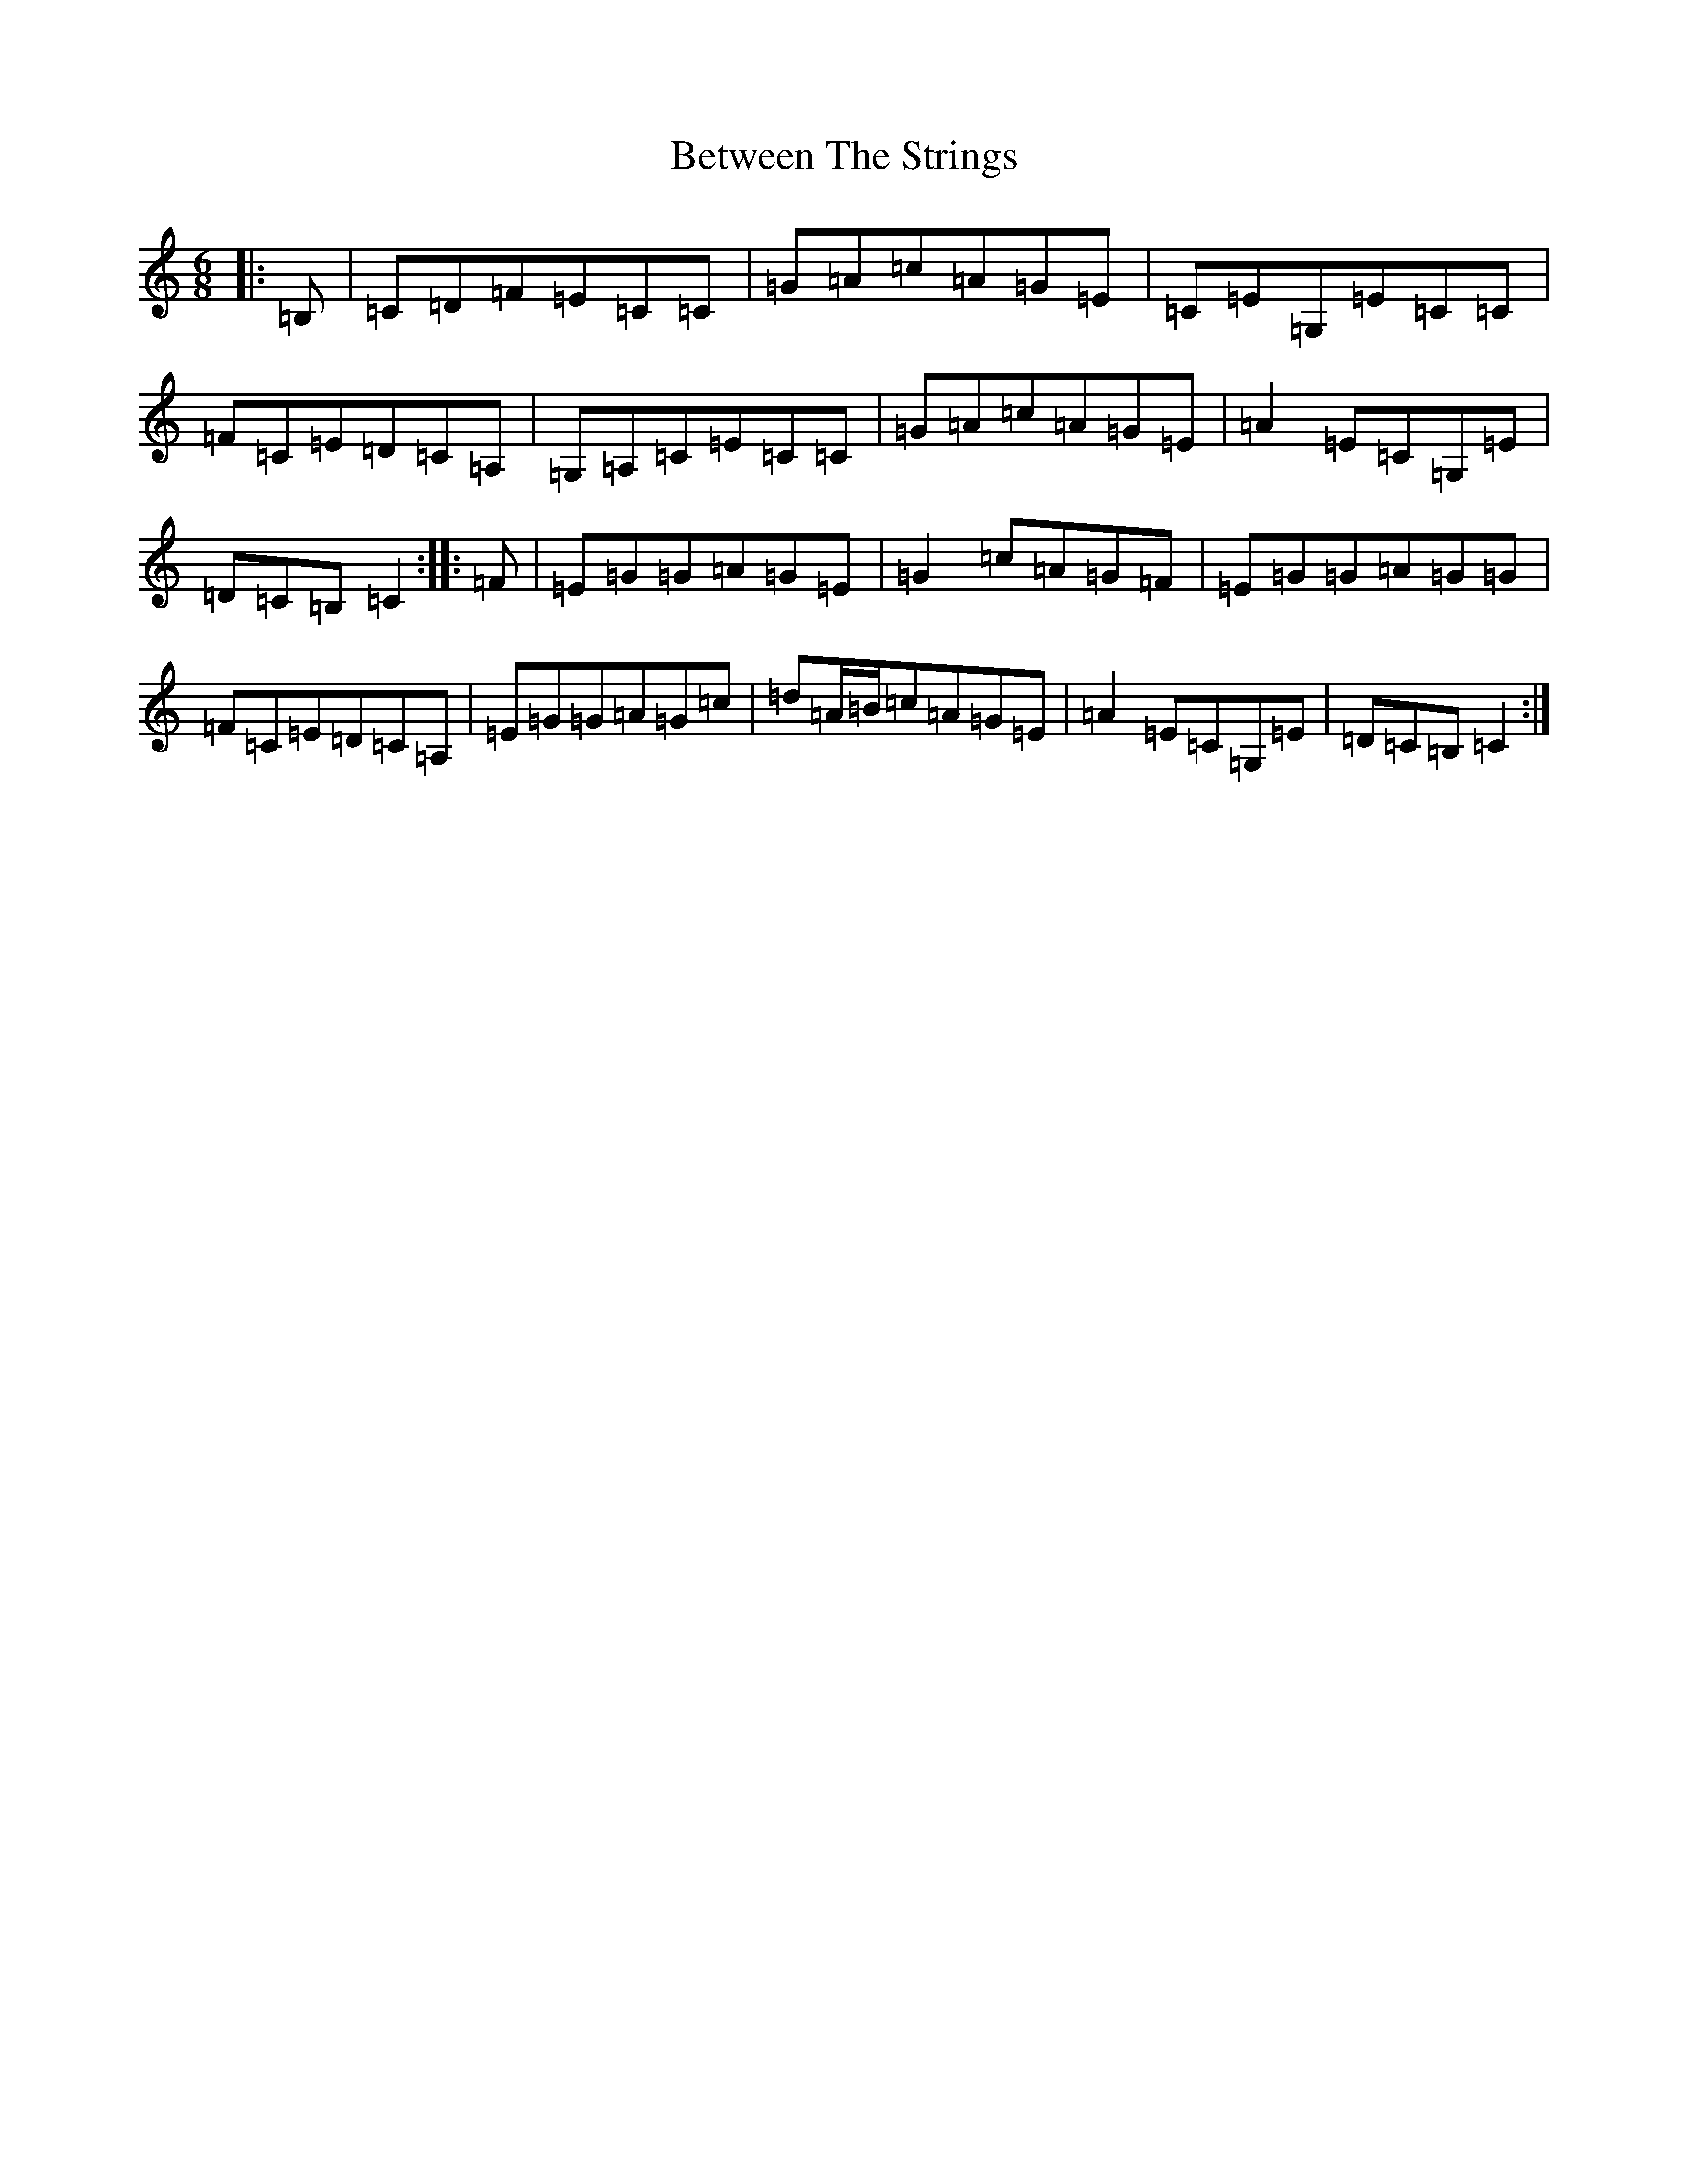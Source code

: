 X: 1753
T: Between The Strings
S: https://thesession.org/tunes/3879#setting3879
R: jig
M:6/8
L:1/8
K: C Major
|:=B,|=C=D=F=E=C=C|=G=A=c=A=G=E|=C=E=G,=E=C=C|=F=C=E=D=C=A,|=G,=A,=C=E=C=C|=G=A=c=A=G=E|=A2=E=C=G,=E|=D=C=B,=C2:||:=F|=E=G=G=A=G=E|=G2=c=A=G=F|=E=G=G=A=G=G|=F=C=E=D=C=A,|=E=G=G=A=G=c|=d=A/2=B/2=c=A=G=E|=A2=E=C=G,=E|=D=C=B,=C2:|
